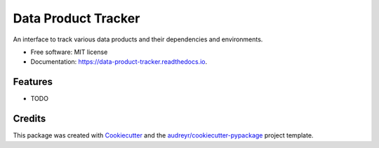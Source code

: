 ====================
Data Product Tracker
====================


.. image:: https://img.shields.io/pypi/v/data_product_tracker.svg
        :target: https://pypi.python.org/pypi/data_product_tracker

.. image:: https://img.shields.io/travis/WilliamCFong/data_product_tracker.svg
        :target: https://travis-ci.com/WilliamCFong/data_product_tracker

.. image:: https://readthedocs.org/projects/data-product-tracker/badge/?version=latest
        :target: https://data-product-tracker.readthedocs.io/en/latest/?version=latest
        :alt: Documentation Status




An interface to track various data products and their dependencies and environments.


* Free software: MIT license
* Documentation: https://data-product-tracker.readthedocs.io.


Features
--------

* TODO

Credits
-------

This package was created with Cookiecutter_ and the `audreyr/cookiecutter-pypackage`_ project template.

.. _Cookiecutter: https://github.com/audreyr/cookiecutter
.. _`audreyr/cookiecutter-pypackage`: https://github.com/audreyr/cookiecutter-pypackage
